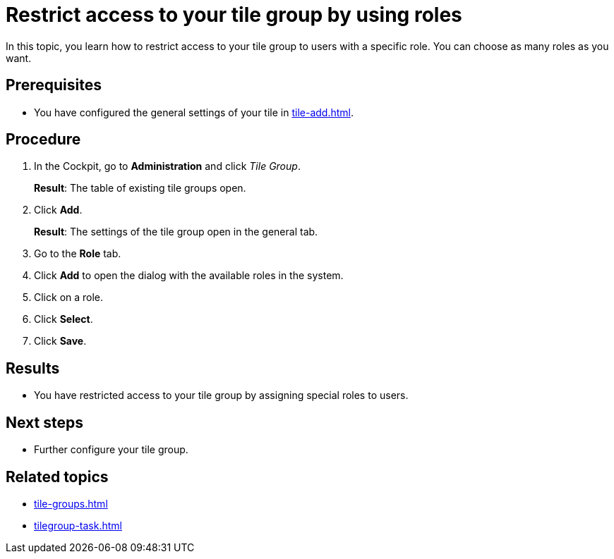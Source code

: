 = Restrict access to your tile group by using roles

In this topic, you learn how to restrict access to your tile group to users with a specific role. You can choose as many roles as you want.

== Prerequisites

* You have configured the general settings of your tile in xref:tile-add.adoc[].

== Procedure

. In the Cockpit, go to *Administration* and click _Tile Group_.
+
*Result*: The table of existing tile groups open.
. Click *Add*.
+
*Result*: The settings of the tile group open in the general tab.
. Go to the *Role* tab.
. Click *Add* to open the dialog with the available roles in the system.
. Click on a role.
. Click *Select*.
. Click *Save*.

== Results

* You have restricted access to your tile group by assigning special roles to users.

== Next steps

* Further configure your tile group.

== Related topics

* xref:tile-groups.adoc[]
* xref:tilegroup-task.adoc[]